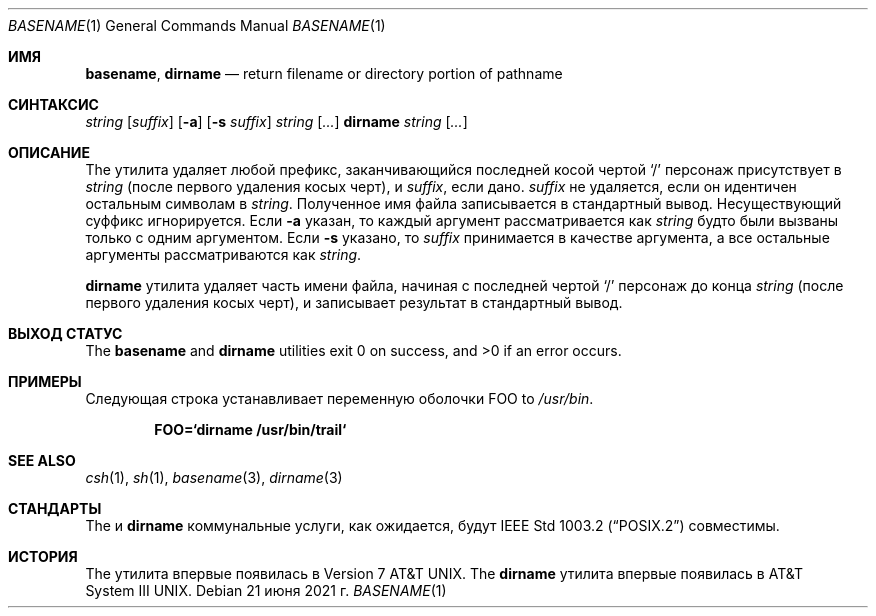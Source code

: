 .\" Copyright (c) 1990, 1993, 1994
.\"	The Regents of the University of California.  All rights reserved.
.\"
.\" This code is derived from software contributed to Berkeley by
.\" the Institute of Electrical and Electronics Engineers, Inc.
.\"
.\" Redistribution and use in source and binary forms, with or without
.\" modification, are permitted provided that the following conditions
.\" are met:
.\" 1. Redistributions of source code must retain the above copyright
.\"    notice, this list of conditions and the following disclaimer.
.\" 2. Redistributions in binary form must reproduce the above copyright
.\"    notice, this list of conditions and the following disclaimer in the
.\"    documentation and/or other materials provided with the distribution.
.\" 3. Neither the name of the University nor the names of its contributors
.\"    may be used to endorse or promote products derived from this software
.\"    without specific prior written permission.
.\"
.\" THIS SOFTWARE IS PROVIDED BY THE REGENTS AND CONTRIBUTORS ``AS IS'' AND
.\" ANY EXPRESS OR IMPLIED WARRANTIES, INCLUDING, BUT NOT LIMITED TO, THE
.\" IMPLIED WARRANTIES OF MERCHANTABILITY AND FITNESS FOR A PARTICULAR PURPOSE
.\" ARE DISCLAIMED.  IN NO EVENT SHALL THE REGENTS OR CONTRIBUTORS BE LIABLE
.\" FOR ANY DIRECT, INDIRECT, INCIDENTAL, SPECIAL, EXEMPLARY, OR CONSEQUENTIAL
.\" DAMAGES (INCLUDING, BUT NOT LIMITED TO, PROCUREMENT OF SUBSTITUTE GOODS
.\" OR SERVICES; LOSS OF USE, DATA, OR PROFITS; OR BUSINESS INTERRUPTION)
.\" HOWEVER CAUSED AND ON ANY THEORY OF LIABILITY, WHETHER IN CONTRACT, STRICT
.\" LIABILITY, OR TORT (INCLUDING NEGLIGENCE OR OTHERWISE) ARISING IN ANY WAY
.\" OUT OF THE USE OF THIS SOFTWARE, EVEN IF ADVISED OF THE POSSIBILITY OF
.\" SUCH DAMAGE.
.\"
.\"     @(#)basename.1	8.2 (Berkeley) 4/18/94
.\"
.Dd 21 июня 2021 г.
.Dt BASENAME 1
.Os
.Sh ИМЯ
.Nm basename , dirname
.Nd return filename or directory portion of pathname
.Sh СИНТАКСИС
.Nm
.Ar string
.Op Ar suffix
.Nm
.Op Fl a
.Op Fl s Ar suffix
.Ar string
.Op Ar ...
.Nm dirname
.Ar string
.Op Ar ...
.Sh ОПИСАНИЕ
The
.Nm
утилита удаляет любой префикс, заканчивающийся последней косой чертой
.Ql \&/
персонаж присутствует в
.Ar string
(после первого удаления косых черт),
и
.Ar suffix ,
если дано.
.Ar suffix
не удаляется, если он идентичен остальным символам в
.Ar string .
Полученное имя файла записывается в стандартный вывод.
Несуществующий суффикс игнорируется.
Если
.Fl a
указан, то каждый аргумент рассматривается как
.Ar string
будто
.Nm
были вызваны только с одним аргументом.
Если
.Fl s
указано, то
.Ar suffix
принимается в качестве аргумента, а все остальные аргументы рассматриваются как
.Ar string .
.Pp
.Nm dirname
утилита удаляет часть имени файла, начиная
с последней чертой
.Ql \&/
персонаж до конца
.Ar string
(после первого удаления косых черт),
и записывает результат в стандартный вывод.
.Sh ВЫХОД СТАТУС
.Ex -std basename dirname
.Sh ПРИМЕРЫ
Следующая строка устанавливает переменную оболочки
.Ev FOO
to
.Pa /usr/bin .
.Pp
.Dl FOO=`dirname /usr/bin/trail`
.Sh SEE ALSO
.Xr csh 1 ,
.Xr sh 1 ,
.Xr basename 3 ,
.Xr dirname 3
.Sh СТАНДАРТЫ
The
.Nm
и
.Nm dirname
коммунальные услуги, как ожидается, будут
.St -p1003.2
совместимы.
.Sh ИСТОРИЯ
The
.Nm
утилита впервые появилась в
.At v7 .
The
.Nm dirname
утилита впервые появилась в
.At III .
